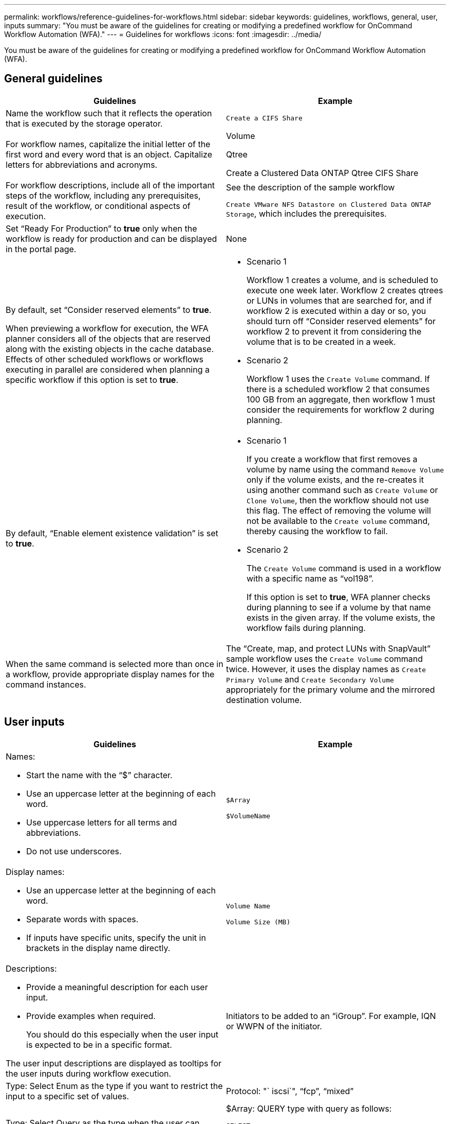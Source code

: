 ---
permalink: workflows/reference-guidelines-for-workflows.html
sidebar: sidebar
keywords: guidelines, workflows, general, user, inputs
summary: "You must be aware of the guidelines for creating or modifying a predefined workflow for OnCommand Workflow Automation (WFA)."
---
= Guidelines for workflows
:icons: font
:imagesdir: ../media/

[.lead]
You must be aware of the guidelines for creating or modifying a predefined workflow for OnCommand Workflow Automation (WFA).

== General guidelines
[cols="2*",options="header"]
|===
| Guidelines| Example
a|
Name the workflow such that it reflects the operation that is executed by the storage operator.
a|
`Create a CIFS Share`
a|
For workflow names, capitalize the initial letter of the first word and every word that is an object. Capitalize letters for abbreviations and acronyms.
a|
Volume

Qtree

Create a Clustered Data ONTAP Qtree CIFS Share

a|
For workflow descriptions, include all of the important steps of the workflow, including any prerequisites, result of the workflow, or conditional aspects of execution.
a|
See the description of the sample workflow

`Create VMware NFS Datastore on Clustered Data ONTAP Storage`, which includes the prerequisites.
a|
Set "`Ready For Production`" to *true* only when the workflow is ready for production and can be displayed in the portal page.
a|
None
a|
By default, set "`Consider reserved elements`" to *true*.

When previewing a workflow for execution, the WFA planner considers all of the objects that are reserved along with the existing objects in the cache database. Effects of other scheduled workflows or workflows executing in parallel are considered when planning a specific workflow if this option is set to *true*.

a|

* Scenario 1
+
Workflow 1 creates a volume, and is scheduled to execute one week later. Workflow 2 creates qtrees or LUNs in volumes that are searched for, and if workflow 2 is executed within a day or so, you should turn off "`Consider reserved elements`" for workflow 2 to prevent it from considering the volume that is to be created in a week.

* Scenario 2
+
Workflow 1 uses the `Create Volume` command. If there is a scheduled workflow 2 that consumes 100 GB from an aggregate, then workflow 1 must consider the requirements for workflow 2 during planning.

a|
By default, "`Enable element existence validation`" is set to *true*.

a|

* Scenario 1
+
If you create a workflow that first removes a volume by name using the command `Remove Volume` only if the volume exists, and the re-creates it using another command such as `Create Volume` or `Clone Volume`, then the workflow should not use this flag. The effect of removing the volume will not be available to the `Create volume` command, thereby causing the workflow to fail.

* Scenario 2
+
The `Create Volume` command is used in a workflow with a specific name as "`vol198`".
+
If this option is set to *true*, WFA planner checks during planning to see if a volume by that name exists in the given array. If the volume exists, the workflow fails during planning.

a|
When the same command is selected more than once in a workflow, provide appropriate display names for the command instances.
a|
The "`Create, map, and protect LUNs with SnapVault`" sample workflow uses the `Create Volume` command twice. However, it uses the display names as `Create Primary Volume` and `Create Secondary Volume` appropriately for the primary volume and the mirrored destination volume.
|===

== User inputs
[cols="2*",options="header"]
|===
| Guidelines| Example
a|
Names:

* Start the name with the "`$`" character.
* Use an uppercase letter at the beginning of each word.
* Use uppercase letters for all terms and abbreviations.
* Do not use underscores.

a|
`$Array`

`$VolumeName`

a|
Display names:

* Use an uppercase letter at the beginning of each word.
* Separate words with spaces.
* If inputs have specific units, specify the unit in brackets in the display name directly.

a|
`Volume Name`

`Volume Size (MB)`

a|
Descriptions:

* Provide a meaningful description for each user input.
* Provide examples when required.
+
You should do this especially when the user input is expected to be in a specific format.

The user input descriptions are displayed as tooltips for the user inputs during workflow execution.
a|
Initiators to be added to an "`iGroup`". For example, IQN or WWPN of the initiator.
a|
Type: Select Enum as the type if you want to restrict the input to a specific set of values.
a|
Protocol: "` iscsi`", "`fcp`", "`mixed`"
a|
Type: Select Query as the type when the user can select from values available in the WFA cache.
a|
$Array: QUERY type with query as follows:

----
SELECT
	ip, name
FROM
	storage.array
----

a|
Type: Mark the user input as locked when the user input should be restricted to the values that are obtained from a query or should be restricted to only the supported Enum types.
a|
$Array: Locked Query type: Only arrays in the cache can be selected.$Protocol: Locked Enum type with valid values as iscsi, fcp, mixed. No other value than the valid value is supported.

a|
Type: Query TypeAdd additional columns as return values in the query when it helps the storage operator to make the right choice of user input.

a|
$Aggregate: Provide name, total size, available size so that the operator knows the attributes before selecting the aggregate.
a|
Type: Query TypeSQL query for user inputs can refer to any other user inputs preceding it. This can be used to limit the results from a query based on other user inputs such as vFiler units of an array, volumes of an aggregate, LUNs in a storage virtual machine (SVM).

a|
In the sample workflow `Create a Clustered Data ONTAP Volume`, the query for VserverName is as follows:

----
SELECT
    vserver.name
FROM
    cm_storage.cluster cluster,
    cm_storage.vserver vserver
WHERE
    vserver.cluster_id = cluster.id
    AND cluster.name = '${ClusterName}'
    AND vserver.type = 'cluster'
ORDER BY
    vserver.name ASC
----

The query refers to $\{ClusterName}, where $ClusterName is the name of the user input preceding the $VserverName user input.

a|
Type:

Use Boolean type with values as "`true, false`" for user inputs that are Boolean in nature. This helps in writing internal expressions in the workflow design using the user input directly. For example, $UserInputName rather than $UserInputName == '`Yes'.

a|
`$CreateCIFSShare:` Boolean type with valid values as "`true`" or "`false`"
a|
Type:

For string and number type, use regular expressions in the values column when you want to validate the value with specific formats.

Use regular expressions for IP address and network mask inputs.

a|
Location-specific user input can be expressed as "`[A-Z][A-Z]\-0[1-9]`". This user input accepts values such as "`US-01`", "`NB-02`", but not "`nb-00`".

a|
Type:

For number type, a range-based validation can be specified in the values column.

a|
For Number of LUNs to be created, the entry in the Values column is 1-20.
a|
Group:

Group related user inputs into appropriate buckets and name the group.

a|
"`Storage Details`" for all storage-related user inputs."`Datastore Details`" for all VMware-related user inputs.

a|
Mandatory:

If the value of any user input is necessary for the workflow to execute, mark the user input as mandatory. This ensures that the user input screen mandatorily accepts that input from the user.

a|
"`$VolumeName`" in the "`Create NFS Volume`" workflow.
a|
Default value:

If a user input has a default value that can work for most of the workflow executions, provide the values. This helps in allowing the user to provide fewer inputs during execution, if the default serves the purpose.

a|
None
|===

== Constants, variables, and returns parameters
[cols="2*",options="header"]
|===
| Guidelines| Example
a|
Constants: Define constants when using a common value for defining parameters to multiple commands.
a|
_AGGREGATE_OVERCOMMITMENT_THRESHOLD_ in the `Create, map, and protect LUNs with SnapVault` sample workflow.
a|
Constants: Names

* Use an uppercase letter at the beginning of each word.
* Use uppercase letters for all terms and abbreviations.
* Do not use underscores.
* Use uppercase letters for all letters of constant names.

a|
_AGGREGATE_USED_SPACE_THRESHOLD_

_ActualVolumeSizeInMB_

a|
Variables: Provide a name to an object defined in one of the command parameter boxes. Variables are automatically generated names and can be changed.
a|
None
a|
Variables: Names Use lowercase characters for variable names.

a|
volume1

cifs_share

a|
Return parameters: Use return parameters when the workflow planning and execution should return some calculated or selected values during planning. The values are made available in the preview mode when the workflow is executed from a web service as well.
a|
Aggregate: If the aggregate is selected using the resource selection logic, then the actual selected aggregate can be defined as a return parameter.
|===
